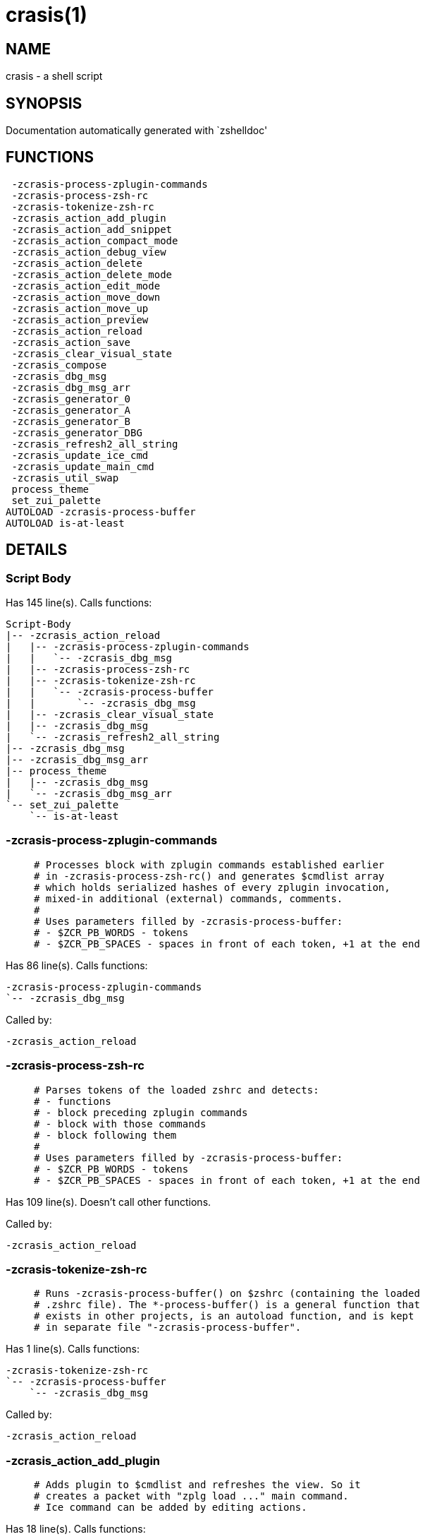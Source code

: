 crasis(1)
=========
:compat-mode!:

NAME
----
crasis - a shell script

SYNOPSIS
--------
Documentation automatically generated with `zshelldoc'

FUNCTIONS
---------

 -zcrasis-process-zplugin-commands
 -zcrasis-process-zsh-rc
 -zcrasis-tokenize-zsh-rc
 -zcrasis_action_add_plugin
 -zcrasis_action_add_snippet
 -zcrasis_action_compact_mode
 -zcrasis_action_debug_view
 -zcrasis_action_delete
 -zcrasis_action_delete_mode
 -zcrasis_action_edit_mode
 -zcrasis_action_move_down
 -zcrasis_action_move_up
 -zcrasis_action_preview
 -zcrasis_action_reload
 -zcrasis_action_save
 -zcrasis_clear_visual_state
 -zcrasis_compose
 -zcrasis_dbg_msg
 -zcrasis_dbg_msg_arr
 -zcrasis_generator_0
 -zcrasis_generator_A
 -zcrasis_generator_B
 -zcrasis_generator_DBG
 -zcrasis_refresh2_all_string
 -zcrasis_update_ice_cmd
 -zcrasis_update_main_cmd
 -zcrasis_util_swap
 process_theme
 set_zui_palette
AUTOLOAD -zcrasis-process-buffer
AUTOLOAD is-at-least

DETAILS
-------

Script Body
~~~~~~~~~~~

Has 145 line(s). Calls functions:

 Script-Body
 |-- -zcrasis_action_reload
 |   |-- -zcrasis-process-zplugin-commands
 |   |   `-- -zcrasis_dbg_msg
 |   |-- -zcrasis-process-zsh-rc
 |   |-- -zcrasis-tokenize-zsh-rc
 |   |   `-- -zcrasis-process-buffer
 |   |       `-- -zcrasis_dbg_msg
 |   |-- -zcrasis_clear_visual_state
 |   |-- -zcrasis_dbg_msg
 |   `-- -zcrasis_refresh2_all_string
 |-- -zcrasis_dbg_msg
 |-- -zcrasis_dbg_msg_arr
 |-- process_theme
 |   |-- -zcrasis_dbg_msg
 |   `-- -zcrasis_dbg_msg_arr
 `-- set_zui_palette
     `-- is-at-least

-zcrasis-process-zplugin-commands
~~~~~~~~~~~~~~~~~~~~~~~~~~~~~~~~~

____
 # Processes block with zplugin commands established earlier
 # in -zcrasis-process-zsh-rc() and generates $cmdlist array
 # which holds serialized hashes of every zplugin invocation,
 # mixed-in additional (external) commands, comments.
 #
 # Uses parameters filled by -zcrasis-process-buffer:
 # - $ZCR_PB_WORDS - tokens
 # - $ZCR_PB_SPACES - spaces in front of each token, +1 at the end
____

Has 86 line(s). Calls functions:

 -zcrasis-process-zplugin-commands
 `-- -zcrasis_dbg_msg

Called by:

 -zcrasis_action_reload

-zcrasis-process-zsh-rc
~~~~~~~~~~~~~~~~~~~~~~~

____
 # Parses tokens of the loaded zshrc and detects:
 # - functions
 # - block preceding zplugin commands
 # - block with those commands
 # - block following them
 #
 # Uses parameters filled by -zcrasis-process-buffer:
 # - $ZCR_PB_WORDS - tokens
 # - $ZCR_PB_SPACES - spaces in front of each token, +1 at the end
____

Has 109 line(s). Doesn't call other functions.

Called by:

 -zcrasis_action_reload

-zcrasis-tokenize-zsh-rc
~~~~~~~~~~~~~~~~~~~~~~~~

____
 # Runs -zcrasis-process-buffer() on $zshrc (containing the loaded
 # .zshrc file). The *-process-buffer() is a general function that
 # exists in other projects, is an autoload function, and is kept
 # in separate file "-zcrasis-process-buffer".
____

Has 1 line(s). Calls functions:

 -zcrasis-tokenize-zsh-rc
 `-- -zcrasis-process-buffer
     `-- -zcrasis_dbg_msg

Called by:

 -zcrasis_action_reload

-zcrasis_action_add_plugin
~~~~~~~~~~~~~~~~~~~~~~~~~~

____
 # Adds plugin to $cmdlist and refreshes the view. So it
 # creates a packet with "zplg load ..." main command.
 # Ice command can be added by editing actions.
____

Has 18 line(s). Calls functions:

 -zcrasis_action_add_plugin
 |-- -zcrasis_clear_visual_state
 |-- -zcrasis_dbg_msg
 `-- -zcrasis_refresh2_all_string

Not called by script or any function, may be a hook or Zle widget, etc.

-zcrasis_action_add_snippet
~~~~~~~~~~~~~~~~~~~~~~~~~~~

____
 # Adds snippet to $cmdlist and refreshes the view.
 # So it creates a packet with "zplg snippet ..."
 # main command.
____

Has 18 line(s). Calls functions:

 -zcrasis_action_add_snippet
 |-- -zcrasis_clear_visual_state
 |-- -zcrasis_dbg_msg
 `-- -zcrasis_refresh2_all_string

Not called by script or any function, may be a hook or Zle widget, etc.

-zcrasis_action_compact_mode
~~~~~~~~~~~~~~~~~~~~~~~~~~~~

____
 # Switches the entry list to compact-mode. In this mode,
 # only a single line per plugin/snippet/etc. is displayed.
____

Has 8 line(s). Calls functions:

 -zcrasis_action_compact_mode
 `-- -zcrasis_refresh2_all_string

Not called by script or any function, may be a hook or Zle widget, etc.

-zcrasis_action_debug_view
~~~~~~~~~~~~~~~~~~~~~~~~~~

____
 # Enters or leaves debug view. Plugin-list view is muted
 # by setting module 2 factor to 0 - factor is the number
 # of instances of a module to create, i.e. number of calls
 # to module's generator. Debug module (#4) obtains factor 1.
 # On disable, normal factors are restored.
____

Has 26 line(s). Doesn't call other functions.

Not called by script or any function, may be a hook or Zle widget, etc.

-zcrasis_action_delete
~~~~~~~~~~~~~~~~~~~~~~

____
 # Removes given entry from $cmdlist and orders full
 # regeneration of document section holding the zplugin
 # invocations (the main view). Basically, there will be
 # one instance of module 2 less (the removed one), and
 # remaining instances will get refreshed.
 #
 # $1 - widget id
 # $2 - module's index
 # $3 - module's instance index
____

Has 15 line(s). Calls functions:

 -zcrasis_action_delete
 `-- -zcrasis_clear_visual_state

Not called by script or any function, may be a hook or Zle widget, etc.

-zcrasis_action_delete_mode
~~~~~~~~~~~~~~~~~~~~~~~~~~~

____
 # Enables ability to delete entries - adds [X] button
 # to each plugin, snippet, external command, etc. (main
 # view).
____

Has 9 line(s). Calls functions:

 -zcrasis_action_delete_mode
 `-- -zcrasis_refresh2_all_string

Not called by script or any function, may be a hook or Zle widget, etc.

-zcrasis_action_edit_mode
~~~~~~~~~~~~~~~~~~~~~~~~~

____
 # Enables ability to edit entries - strings with plugin name,
 # snippet url, etc. turn into text fields for manual editing.
____

Has 8 line(s). Calls functions:

 -zcrasis_action_edit_mode
 `-- -zcrasis_refresh2_all_string

Not called by script or any function, may be a hook or Zle widget, etc.

-zcrasis_action_move_down
~~~~~~~~~~~~~~~~~~~~~~~~~

____
 # Moves given instance ($2) down, i.e. swaps current and
 # next instance. Using "instance" here means: ZUI's
 # module instance representing single zplugin command
 # (possibly preceded with "zplugin ice ..." invocation)
 # by the design of Crasis. Instance = invocation of a
 # generator with "module_idx" "instance_idx" arguments.
 #
 # $1 - module index (will be 2)
 # $2 - instance index
____

Has 14 line(s). Calls functions:

 -zcrasis_action_move_down
 `-- -zcrasis_util_swap

Not called by script or any function, may be a hook or Zle widget, etc.

-zcrasis_action_move_up
~~~~~~~~~~~~~~~~~~~~~~~

____
 # Moves given instance ($2) up, i.e. swaps current and
 # previous instance. Using "instance" here means: ZUI's
 # module instance representing single zplugin command
 # (possibly preceded with "zplugin ice ..." invocation)
 # by the design of Crasis. Instance = invocation of a
 # generator with "module_idx" "instance_idx" arguments.
 #
 # $1 - module index (will be 2)
 # $2 - instance index
____

Has 14 line(s). Calls functions:

 -zcrasis_action_move_up
 `-- -zcrasis_util_swap

Not called by script or any function, may be a hook or Zle widget, etc.

-zcrasis_action_preview
~~~~~~~~~~~~~~~~~~~~~~~

____
 # Enters or leaves preview alternate-view. It basically
 # sets preview module's instance to be created, once.
 # At the same time, the plugin-list module is set to 0
 # instances. Number of instances is the "module factor".
____

Has 12 line(s). Doesn't call other functions.

Not called by script or any function, may be a hook or Zle widget, etc.

-zcrasis_action_reload
~~~~~~~~~~~~~~~~~~~~~~

____
 # Ran at startup and after [Reload] button press. Performs
 # full zshrc processing, recognizes other and zplugin-related
 # zshrc parts, forgets user changes because it regenerates
 # the backend model-structure, the $cmdlist array of hashes.
____

Has 55 line(s). Calls functions:

 -zcrasis_action_reload
 |-- -zcrasis-process-zplugin-commands
 |   `-- -zcrasis_dbg_msg
 |-- -zcrasis-process-zsh-rc
 |-- -zcrasis-tokenize-zsh-rc
 |   `-- -zcrasis-process-buffer
 |       `-- -zcrasis_dbg_msg
 |-- -zcrasis_clear_visual_state
 |-- -zcrasis_dbg_msg
 `-- -zcrasis_refresh2_all_string

Called by:

 Script-Body

-zcrasis_action_save
~~~~~~~~~~~~~~~~~~~~

____
 # Called when [Save] pressed. Composes full .zshrc,
 # performs the save, outputs status message.
____

Has 5 line(s). Calls functions:

 -zcrasis_action_save
 `-- -zcrasis_compose

Not called by script or any function, may be a hook or Zle widget, etc.

-zcrasis_clear_visual_state
~~~~~~~~~~~~~~~~~~~~~~~~~~~

____
 # Clears generators' working variables to trigger refresh
 # from backend, model-structures (like $cmdlist).
____

Has 26 line(s). Doesn't call other functions.

Called by:

 -zcrasis_action_add_plugin
 -zcrasis_action_add_snippet
 -zcrasis_action_delete
 -zcrasis_action_reload

-zcrasis_compose
~~~~~~~~~~~~~~~~

____
 # Constructs text with zplugin commands, optionally
 # including original Zshrc blocks (in order to create
 # full .zshrc). Can skip comments (via $1).
 #
 # $1 - zero or 1 - whether to include comments
 # $2 - zero or 1 - whether to generate complete zshrc
 #
 # $reply - lines of created code
____

Has 76 line(s). Doesn't call other functions.

Called by:

 -zcrasis_action_save
 -zcrasis_generator_B

-zcrasis_dbg_msg
~~~~~~~~~~~~~~~~

____
 # Append message to the debug view
____

Has 1 line(s). Doesn't call other functions.

Called by:

 -zcrasis-process-buffer
 -zcrasis-process-zplugin-commands
 -zcrasis_action_add_plugin
 -zcrasis_action_add_snippet
 -zcrasis_action_reload
 Script-Body
 process_theme

-zcrasis_dbg_msg_arr
~~~~~~~~~~~~~~~~~~~~

____
 # Append multiple messages to the debug view
____

Has 1 line(s). Doesn't call other functions.

Called by:

 Script-Body
 process_theme

-zcrasis_generator_0
~~~~~~~~~~~~~~~~~~~~

____
 # ZUI generator that creates top menu (its hypertext).
 # The menu can differ depending on current view mode
 # (normal, preview, debug).
____

Has 47 line(s). Doesn't call other functions.

Not called by script or any function, may be a hook or Zle widget, etc.

-zcrasis_generator_A
~~~~~~~~~~~~~~~~~~~~

____
 # ZUI generator that creates document block for each plugin,
 # snippet or other command. This is module #2, each document
 # block is an instance of this module (separated by blank
 # lines horizontally, by ZUI normal operation).
____

Has 186 line(s). Calls functions:

 -zcrasis_generator_A
 |-- -zcrasis_update_ice_cmd
 `-- -zcrasis_update_main_cmd

Not called by script or any function, may be a hook or Zle widget, etc.

-zcrasis_generator_B
~~~~~~~~~~~~~~~~~~~~

____
 # ZUI generator that creates preview text. This is module 3.
 # There is 0 or 1 instance of this module, depending on chosen
 # view.
____

Has 2 line(s). Calls functions:

 -zcrasis_generator_B
 `-- -zcrasis_compose

Not called by script or any function, may be a hook or Zle widget, etc.

-zcrasis_generator_DBG
~~~~~~~~~~~~~~~~~~~~~~

____
 # ZUI generator that creates debug-report text. This is module 4.
 # There is 0 or 1 instance of this module, depending on chosen
 # view.
____

Has 15 line(s). Doesn't call other functions.

Not called by script or any function, may be a hook or Zle widget, etc.

-zcrasis_refresh2_all_string
~~~~~~~~~~~~~~~~~~~~~~~~~~~~

____
 # Returns string that when passed to ZUI causes to regenerate
 # all instances of module 2 and module 1 (the menu bar).
____

Has 8 line(s). Doesn't call other functions.

Called by:

 -zcrasis_action_add_plugin
 -zcrasis_action_add_snippet
 -zcrasis_action_compact_mode
 -zcrasis_action_delete_mode
 -zcrasis_action_edit_mode
 -zcrasis_action_reload

-zcrasis_update_ice_cmd
~~~~~~~~~~~~~~~~~~~~~~~

____
 # Updates ICE entry in given ($3) command packet. There
 # is single command packet per zplugin invocation and it
 # contains main command, optionally ICE command, and also
 # optionally a preceding comment.
 #
 # $1 - key to update in the ice command
 # $2 - data to store under the key
 # $3 - index of command pack to alter
____

Has 24 line(s). Doesn't call other functions.

Called by:

 -zcrasis_generator_A

-zcrasis_update_main_cmd
~~~~~~~~~~~~~~~~~~~~~~~~

____
 # Updates main entry in given ($3) command packet. There
 # is single command packet per zplugin invocation and it
 # contains main command, optionally ICE command, and also
 # optionally a preceding comment.
 #
 # $1 - key to update in the main command
 # $2 - data to store under the key
 # $3 - index of command pack to alter
____

Has 13 line(s). Doesn't call other functions.

Called by:

 -zcrasis_generator_A

-zcrasis_util_swap
~~~~~~~~~~~~~~~~~~

____
 # Swaps two variables given by name. Uses (P) substitution
 # flag, can swap e.g. hash entries. For example:
 #   local -A hash_arr=( a b c d )
 #   -zcrasis_util_swap 'hash_arr[a]' 'hash_arr[b]'
 #
 # $1 - name of first variable to swap
 # $2 - name of second variable to swap
____

Has 4 line(s). Doesn't call other functions.

Called by:

 -zcrasis_action_move_down
 -zcrasis_action_move_up

process_theme
~~~~~~~~~~~~~

____
 # Theme file contains a little complex data and
 # this functions converts it to be ready to use
____

Has 99 line(s). Calls functions:

 process_theme
 |-- -zcrasis_dbg_msg
 `-- -zcrasis_dbg_msg_arr

Uses feature(s): _source_

Called by:

 Script-Body

set_zui_palette
~~~~~~~~~~~~~~~

____
 # If theme provides palette-string, it is
 # applied to ZUI settings of this application
____

Has 7 line(s). Calls functions:

 set_zui_palette
 `-- is-at-least

Uses feature(s): _autoload_, _zstyle_

Called by:

 Script-Body

-zcrasis-process-buffer
~~~~~~~~~~~~~~~~~~~~~~~

____
 # vim:ft=zsh
____

Has 134 line(s). Calls functions:

 -zcrasis-process-buffer
 `-- -zcrasis_dbg_msg

Called by:

 -zcrasis-tokenize-zsh-rc

is-at-least
~~~~~~~~~~~

Has 56 line(s). Doesn't call other functions.

Called by:

 set_zui_palette


